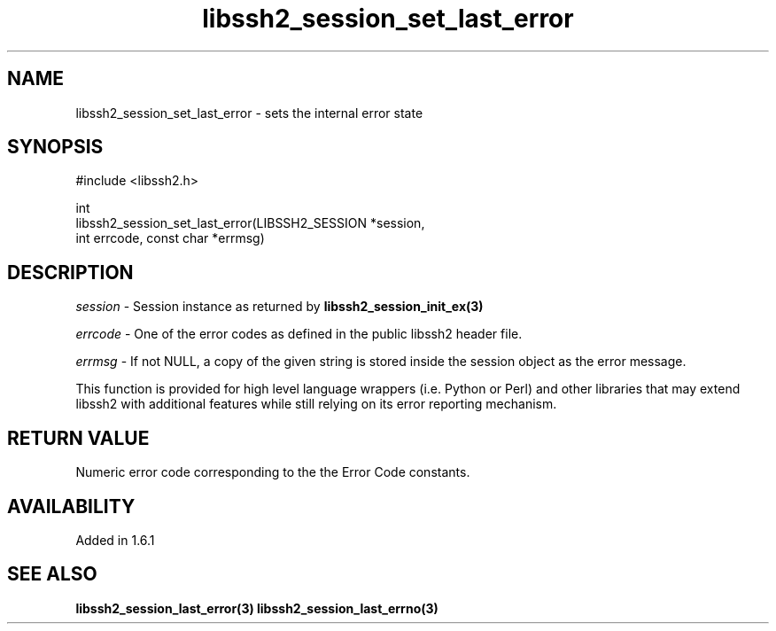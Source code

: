 .\" Copyright (C) The libssh2 project and its contributors.
.\" SPDX-License-Identifier: BSD-3-Clause
.TH libssh2_session_set_last_error 3 "26 Oct 2015" "libssh2" "libssh2"
.SH NAME
libssh2_session_set_last_error - sets the internal error state
.SH SYNOPSIS
.nf
#include <libssh2.h>

int
libssh2_session_set_last_error(LIBSSH2_SESSION *session,
                               int errcode, const char *errmsg)
.fi
.SH DESCRIPTION
\fIsession\fP - Session instance as returned by
.BR libssh2_session_init_ex(3)

\fIerrcode\fP - One of the error codes as defined in the public
libssh2 header file.

\fIerrmsg\fP - If not NULL, a copy of the given string is stored
inside the session object as the error message.

This function is provided for high level language wrappers
(i.e. Python or Perl) and other libraries that may extend libssh2 with
additional features while still relying on its error reporting
mechanism.
.SH RETURN VALUE
Numeric error code corresponding to the the Error Code constants.
.SH AVAILABILITY
Added in 1.6.1
.SH SEE ALSO
.BR libssh2_session_last_error(3)
.BR libssh2_session_last_errno(3)
